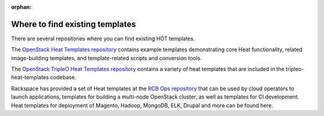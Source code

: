 :orphan:

.. _existing_templates:

================================
Where to find existing templates
================================

There are several repositories where you can find existing HOT templates.

The `OpenStack Heat Templates repository`_ contains example templates
demonstrating core Heat functionality, related image-building templates,
and template-related scripts and conversion tools.

.. _OpenStack Heat Templates Repository: https://git.openstack.org/cgit/openstack/heat-templates/tree/

The `OpenStack TripleO Heat Templates repository`_ contains a variety of
heat templates that are included in the tripleo-heat-templates codebase.

.. _OpenStack TripleO Heat Templates repository: https://git.openstack.org/cgit/openstack/tripleo-heat-templates/tree/

Rackspace has provided a set of Heat templates at the `RCB Ops repository`_
that can be used by cloud operators to launch applications, templates for
building a multi-node OpenStack cluster, as well as templates for CI
development. Heat templates for deployment of Magento, Hadoop, MongoDB,
ELK, Drupal and more can be found here.

.. _RCB Ops repository: https://github.com/rcbops?q=RPC-Heat
